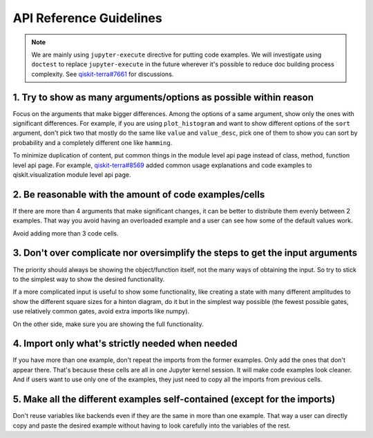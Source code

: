 ########################
API Reference Guidelines
########################

.. note:: 
   
   We are mainly using ``jupyter-execute`` directive for putting code examples. We will investigate 
   using ``doctest`` to replace ``jupyter-execute`` in the future wherever it's possible to reduce 
   doc building process complexity. See 
   `qiskit-terra#7661 <https://github.com/Qiskit/qiskit-terra/issues/7661>`_ for discussions.

1. Try to show as many arguments/options as possible within reason
==================================================================

Focus on the arguments that make bigger differences. Among the options of a same argument, show only
the ones with significant differences. For example, if you are using ``plot_histogram`` and want to
show different options of the ``sort`` argument, don't pick two that mostly do the same like
``value`` and ``value_desc``, pick one of them to show you can sort by probability and a completely
different one like ``hamming``.

To minimize duplication of content, put common things in the module level api page instead
of class, method, function level api page. For example, `qiskit-terra#8569
<https://github.com/Qiskit/qiskit-terra/pull/8569>`_ added common usage explanations and code
examples to qiskit.visualization module level api page.

2. Be reasonable with the amount of code examples/cells
=======================================================

If there are more than 4 arguments that make significant changes, it can be better to distribute
them evenly between 2 examples. That way you avoid having an overloaded example and a user can see
how some of the default values work. 

Avoid adding more than 3 code cells.

3. Don't over complicate nor oversimplify the steps to get the input arguments
==============================================================================

The priority should always be showing the object/function itself, not the many ways of obtaining
the input. So try to stick to the simplest way to show the desired functionality. 

If a more complicated input is useful to show some functionality, like creating a state with many different
amplitudes to show the different square sizes for a hinton diagram, do it but in the simplest way
possible (the fewest possible gates, use relatively common gates, avoid extra imports like numpy).

On the other side, make sure you are showing the full functionality.

4. Import only what's strictly needed when needed
=================================================

If you have more than one example, don't repeat the imports from the former examples. Only add the
ones that don't appear there. That's because these cells are all in one Jupyter kernel session. It will make code
examples look cleaner. And if users want to use only one of the examples, they just need to copy all
the imports from previous cells.

5. Make all the different examples self-contained (except for the imports) 
==========================================================================

Don't reuse variables like backends even if they are the same in more than one example. That way a
user can directly copy and paste the desired example without having to look carefully into the
variables of the rest.
